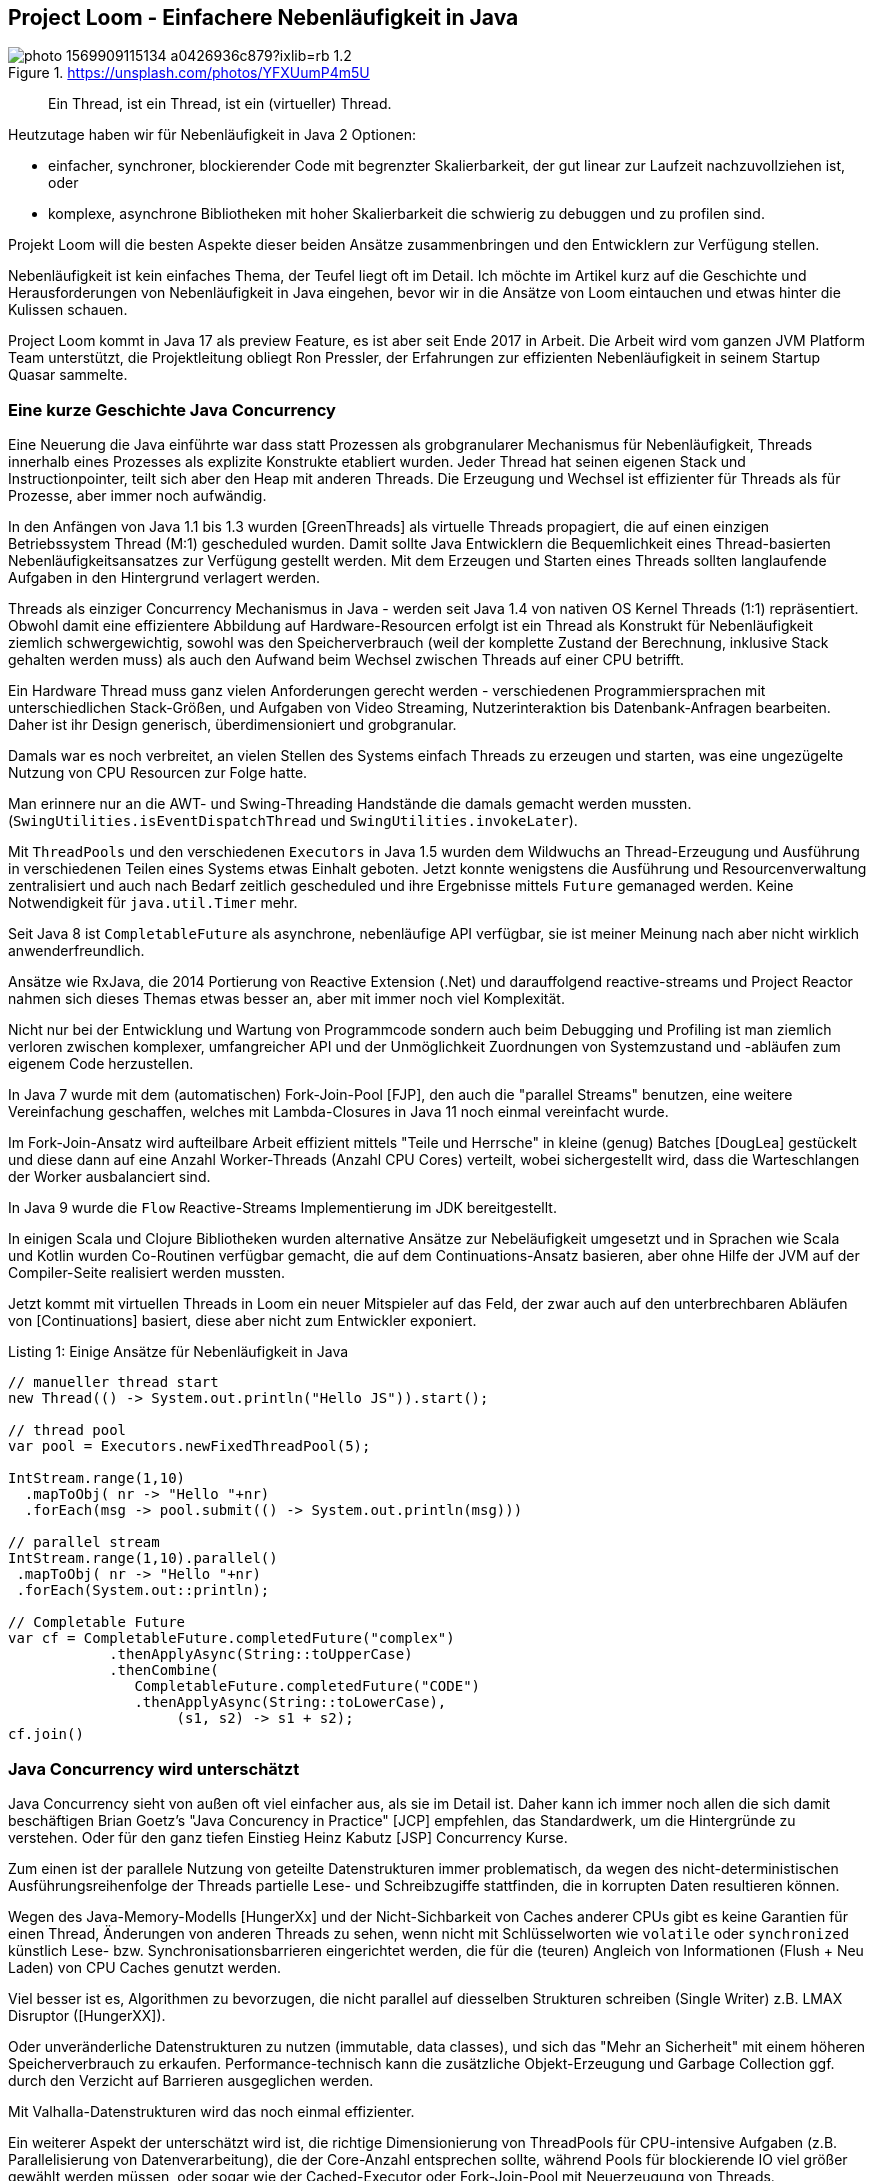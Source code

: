 == Project Loom - Einfachere Nebenläufigkeit in Java 

.https://unsplash.com/photos/YFXUumP4m5U
image::https://images.unsplash.com/photo-1569909115134-a0426936c879?ixlib=rb-1.2.1&ixid=MnwxMjA3fDB8MHxwaG90by1wYWdlfHx8fGVufDB8fHx8&auto=format&fit=crop&w=1350&q=80[]

> Ein Thread, ist ein Thread, ist ein (virtueller) Thread.

Heutzutage haben wir für Nebenläufigkeit in Java 2 Optionen:

- einfacher, synchroner, blockierender Code mit begrenzter Skalierbarkeit, der gut linear zur Laufzeit nachzuvollziehen ist, oder
- komplexe, asynchrone Bibliotheken mit hoher Skalierbarkeit die schwierig zu debuggen und zu profilen sind.

Projekt Loom will die besten Aspekte dieser beiden Ansätze zusammenbringen und den Entwicklern zur Verfügung stellen.

Nebenläufigkeit ist kein einfaches Thema, der Teufel liegt oft im Detail.
Ich möchte im Artikel kurz auf die Geschichte und Herausforderungen von Nebenläufigkeit in Java eingehen, bevor wir in die Ansätze von Loom eintauchen und etwas hinter die Kulissen schauen.

Project Loom kommt in Java 17 als preview Feature, es ist aber seit Ende 2017 in Arbeit.
Die Arbeit wird vom ganzen JVM Platform Team unterstützt, die Projektleitung obliegt Ron Pressler, der Erfahrungen zur effizienten Nebenläufigkeit in seinem Startup Quasar sammelte.

// Client Request is a good unit of work
// completion service, parallelize same tasks


// thread is a limited resource
// millions of network connections but only a few thousand threads per machine
// exception -> threads stack trace

// synchronous 
// java platform built on concept of threads
// 

// Einfachere nebenläufige Programmierung mit virtuellen Threads in Projekt Loom in Java 17
// synchronous / blocking / not-resource efficient
// process each incoming rquest transaciton synchronously in one thread
// whole java ecosystem has been designed around that incl. debuggers, tools

// async / non-blocking / complex / more scalable / dangerous
// async libraries solve the scaling problem
// hard to understand, profile, debug
// lots of idle threads, loose profiling
// start and end a tx on the same thread
// make threads cheaper, conceptually simple
// OS will not see virtual threads
// 

// fibers simple synchornous blocking code that's easy to read and write

////
Parallelism - eine Aufgabe in Teilaufgaben aufspalten um diese parallel, mit kürzerer Latenz auszuführen.
// response time

Concurrency - *verschiedene, unabhängige* Aufgaben auf einer begrenzten Anzahl von Ausführungseinheiten ausführen -> Durchsatz.


Little's law: Latency = number of tasks * average latency

Threads mit Context (wenn thread auf CPUs wechselt - context switch / register/caches)
- task switch requires call to kernel, also expensive (> 1 microsecond)

threads large objects, RAM heavy, megabytes -> for context, 
OS scheduling von Threads ist ein Kompromiss oft schlecht für Caches usw. 


- single thread at at time, sync, simple, blocking, limited by number of threads, low concurrency, easy for tools (debugger, profiler, exceptions)
- wasteful

- reuse via threadpools
- leak of thread-locals, complex cancellation (interruption needs to be handled by the tasks)
- still one execution per threads / cores

- should have different pools for cpu bound tasks (close to the number of cores)
- to io bound tasks (blocking) - much higher as most of them will be blocked

- "return at wait" - reuse the thread while waiting
- no API, lost context (no thread anymore)
- 

=> async style (rx, futures), more scalable
- hard, to write / read / debug


- loom: "rethink threads"
- simple to write/maintain but scalable
- opportunity to simplify and lightweight version of thread

new:
- resizable stack (jvm heap)
- context switch in user mode without kernel call
- pluggable schedulers with optimizations

- when virtual threads starts blocking operation
-> suspend virtual thread
-> start non-blocking I/O (select)
-> on return re-submit thread to scheduler
////

=== Eine kurze Geschichte Java Concurrency

Eine Neuerung die Java einführte war dass statt Prozessen als grobgranularer Mechanismus für Nebenläufigkeit, Threads innerhalb eines Prozesses als explizite Konstrukte etabliert wurden.
Jeder Thread hat seinen eigenen Stack und Instructionpointer, teilt sich aber den Heap mit anderen Threads.
Die Erzeugung und Wechsel ist effizienter für Threads als für Prozesse, aber immer noch aufwändig.

In den Anfängen von Java 1.1 bis 1.3 wurden [GreenThreads] als virtuelle Threads propagiert, die auf einen einzigen Betriebssystem Thread (M:1) gescheduled wurden.
Damit sollte Java Entwicklern die Bequemlichkeit eines Thread-basierten Nebenläufigkeitsansatzes zur Verfügung gestellt werden. 
Mit dem Erzeugen und Starten eines Threads sollten langlaufende Aufgaben in den Hintergrund verlagert werden.

// Sie waren als langsam und aufwändig verschrien, zumindest auf nicht-Solaris Systemen.

Threads als einziger Concurrency Mechanismus in Java - werden seit Java 1.4 von nativen OS Kernel Threads (1:1) repräsentiert.
Obwohl damit eine effizientere Abbildung auf Hardware-Resourcen erfolgt ist ein Thread als Konstrukt für Nebenläufigkeit ziemlich schwergewichtig, sowohl was den Speicherverbrauch (weil der komplette Zustand der Berechnung, inklusive Stack gehalten werden muss) als auch den Aufwand beim Wechsel zwischen Threads auf einer CPU betrifft.

Ein Hardware Thread muss ganz vielen Anforderungen gerecht werden - verschiedenen Programmiersprachen mit unterschiedlichen Stack-Größen, und Aufgaben von Video Streaming, Nutzerinteraktion bis Datenbank-Anfragen bearbeiten.
Daher ist ihr Design generisch, überdimensioniert und grobgranular.

Damals war es noch verbreitet, an vielen Stellen des Systems einfach Threads zu erzeugen und starten, was eine ungezügelte Nutzung von CPU Resourcen zur Folge hatte. 

Man erinnere nur an die AWT- und Swing-Threading Handstände die damals gemacht werden mussten. (`SwingUtilities.isEventDispatchThread` und `SwingUtilities.invokeLater`).

Mit `ThreadPools` und den verschiedenen `Executors` in Java 1.5 wurden dem Wildwuchs an Thread-Erzeugung und Ausführung in verschiedenen Teilen eines Systems etwas Einhalt geboten. Jetzt konnte wenigstens die Ausführung und Resourcenverwaltung zentralisiert und auch nach Bedarf zeitlich gescheduled und ihre Ergebnisse mittels `Future` gemanaged werden.
Keine Notwendigkeit für `java.util.Timer` mehr.

Seit Java 8 ist `CompletableFuture` als asynchrone, nebenläufige API verfügbar, sie ist meiner Meinung nach aber nicht wirklich anwenderfreundlich.

Ansätze wie RxJava, die 2014 Portierung von Reactive Extension (.Net) und darauffolgend reactive-streams und Project Reactor nahmen sich dieses Themas etwas besser an, aber mit immer noch viel Komplexität.

Nicht nur bei der Entwicklung und Wartung von Programmcode sondern auch beim Debugging und Profiling ist man ziemlich verloren zwischen komplexer, umfangreicher API und der Unmöglichkeit Zuordnungen von Systemzustand und -abläufen zum eigenem Code herzustellen.

// async - complex, non-blocking
// sync - simple, blocking

In Java 7 wurde mit dem (automatischen) Fork-Join-Pool [FJP], den auch die "parallel Streams" benutzen, eine weitere Vereinfachung geschaffen, welches mit Lambda-Closures in Java 11 noch einmal vereinfacht wurde.

Im Fork-Join-Ansatz wird aufteilbare Arbeit effizient mittels "Teile und Herrsche" in kleine (genug) Batches [DougLea] gestückelt und diese dann auf eine Anzahl Worker-Threads (Anzahl CPU Cores) verteilt, wobei sichergestellt wird, dass die Warteschlangen der Worker ausbalanciert sind.

In Java 9 wurde die `Flow` Reactive-Streams Implementierung im JDK bereitgestellt.

In einigen Scala und Clojure Bibliotheken wurden alternative Ansätze zur Nebeläufigkeit umgesetzt und in Sprachen wie Scala und Kotlin wurden Co-Routinen verfügbar gemacht, die auf dem Continuations-Ansatz basieren, aber ohne Hilfe der JVM auf der Compiler-Seite realisiert werden mussten.

Jetzt kommt mit virtuellen Threads in Loom ein neuer Mitspieler auf das Feld, der zwar auch auf den unterbrechbaren Abläufen von [Continuations] basiert, diese aber nicht zum Entwickler exponiert.

.Listing 1: Einige Ansätze für Nebenläufigkeit in Java
[source,java]
----
// manueller thread start
new Thread(() -> System.out.println("Hello JS")).start();

// thread pool
var pool = Executors.newFixedThreadPool(5);

IntStream.range(1,10)
  .mapToObj( nr -> "Hello "+nr)
  .forEach(msg -> pool.submit(() -> System.out.println(msg)))

// parallel stream
IntStream.range(1,10).parallel()
 .mapToObj( nr -> "Hello "+nr)
 .forEach(System.out::println);

// Completable Future
var cf = CompletableFuture.completedFuture("complex")
            .thenApplyAsync(String::toUpperCase)
            .thenCombine(
               CompletableFuture.completedFuture("CODE")
               .thenApplyAsync(String::toLowerCase),
                    (s1, s2) -> s1 + s2);
cf.join()
----

// FJP
// reactive streams
// rxjava https://www.baeldung.com/rx-java
// java 9 flow https://www.baeldung.com/java-9-reactive-streams
// completable future https://www.baeldung.com/java-completablefuture
// kotlin co-routines

=== Java Concurrency wird unterschätzt

Java Concurrency sieht von außen oft viel einfacher aus, als sie im Detail ist.
Daher kann ich immer noch allen die sich damit beschäftigen Brian Goetz's "Java Concurency in Practice" [JCP] empfehlen, das Standardwerk, um die Hintergründe zu verstehen.
Oder für den ganz tiefen Einstieg Heinz Kabutz [JSP] Concurrency Kurse.

Zum einen ist der parallele Nutzung von geteilte Datenstrukturen immer problematisch, da wegen des nicht-deterministischen Ausführungsreihenfolge der Threads partielle Lese- und Schreibzugiffe stattfinden, die in korrupten Daten resultieren können.

Wegen des Java-Memory-Modells [HungerXx] und der Nicht-Sichbarkeit von Caches anderer CPUs gibt es keine Garantien für einen Thread, Änderungen von anderen Threads zu sehen, wenn nicht mit Schlüsselworten wie `volatile` oder `synchronized` künstlich Lese- bzw. Synchronisationsbarrieren eingerichtet werden, die für die (teuren) Angleich von Informationen (Flush + Neu Laden) von CPU Caches genutzt werden.

Viel besser ist es, Algorithmen zu bevorzugen, die nicht parallel auf diesselben Strukturen schreiben (Single Writer) z.B. LMAX Disruptor ([HungerXX]). 

Oder unveränderliche Datenstrukturen zu nutzen (immutable, data classes), und sich das "Mehr an Sicherheit" mit einem höheren Speicherverbrauch zu erkaufen.
Performance-technisch kann die zusätzliche Objekt-Erzeugung und Garbage Collection ggf. durch den Verzicht auf Barrieren ausgeglichen werden.

Mit Valhalla-Datenstrukturen wird das noch einmal effizienter.

Ein weiterer Aspekt der unterschätzt wird ist, die richtige Dimensionierung von ThreadPools für CPU-intensive Aufgaben (z.B. Parallelisierung von Datenverarbeitung), die der Core-Anzahl entsprechen sollte, während Pools für blockierende IO viel größer gewählt werden müssen, oder sogar wie der Cached-Executor oder Fork-Join-Pool mit Neuerzeugung von Threads.

// user mode threads (erlang/go) -> can run everywhere except where explicitely forbidden (critical sections / synchronized / locks)
// better for correctness -> as you can explicitely declare if it has to be atomic or not
// needs access to backend/runtime
// recursion -> needs large (OS) or resizable stacks (user mode)

// async-await (c#, kotlin, rust, JS) - syntactic coroutines - can run only where allowed 
// can be done in the compiler
// can be excluded

== Projekt Loom

In den vergangenen 4 Jahren hat das Projekt Loom mit verschiedenen Ansätzen und Denkmodellen experimentiert um Nebenläufigkeit auf der JVM wieder einfacher zu machen, sowohl für die Entwicklung und Wartung aber auch Debugging und Profiling.

Bis vor 2 Jahren war die Idee mittels Fibers (virtuellen Threads) und expliziten Continuations wie auch in Kotlin und anderen Sprachen zu Werke zu gehen.

Jetzt ist der Ansatz wieder an den Anfangspunkt der Java Geschichte zurückgekehrt.
Indem Threads als Nebenläufigkeits-Konstrukt eine virtuelle und leichtgewichtige Variante bekommen (nur 200-300 Bytes overhead), die von der JVM gemanaged und erst bei Ausführung von einem regulären Scheduler (z.B. Fork-Join-Pool) an einem CPU-Thread (Carrier Thread) gebunden wird [SOL1] [SOL2]. 

Die Anzahl der Threads in diesem Scheduler ist standardmäßig die Anzahl der Prozessoren, kann aber mit dem Kommandozeilenflag `-Djdk.defaultScheduler.parallelism=N` gesetzt werden.

Desweiteren werden in Zukunft alle blockierenden Operationen durch Implementierungen ersetzt die innerhalb von virtuellen Threads stattdessen eine asynchrone Operation starten bei deren Beendigung der Thread wieder fortgeführt wird, ohne zwischendurch CPU Ressourcen zu blockieren.

Da Threads jetzt wie Runnables nur Aufgaben darstellen, die ausgeführt werden, kann man problemlos Millionen davon erzeugen und starten. 

Die `Thread` Klasse wurde beibehalten, einige ihrer schon lange unnützen Methoden werden in der Zukunft dank der neuen Deprecation-Policy im JDK Release entfernt.
Es gibt einige neue APIs die die Erzeugung von virtuellen Threads erlauben.

Damit erreicht man dass bisheriger Code welcher Threads scheduled und durchreicht wenig oder nicht angepasst werden muss, ggf. reicht ein Austausch der Thread-Factory. 
Die Arbeit, um virtuelle Threads funktionsfähig zu machen, passiert in den Tiefen des JDK.

Das neue Feature ist somit vorwärts-kompatibel und existierender Code profitiert oft ohne Änderung.

Virtuelle Theads benutzen immer noch Continuations unter der Haube, diese werden aber nicht an Nutzer exponiert.

=== Virtuelle Threads

Nachdem wir ein Java 17 Early Access mit Loom (`17.ea.7.lm-open`) z.B. mittels sdkman installiert haben, kann es losgehen, indem wir `jshell --enable-preview` starten.

Dann können wir mit der neuen Thread API virtuelle Threads starten und auf ihre Rückkehr warten.

.Listing 2: Unser erster virtueller Thread
[source,java]
----
Thread thread = Thread.ofVirtual()
  .start(() -> System.out.println("Hello JS"));
thread.join();

// oder 
Thread.startVirtualThread(
    () -> System.out.println("Hello Loom")).join()
----

Wie in Listing 3 zu sehen, kann man virtuelle Threads in großer Anzahl erzeugen, mit regulären Threads `ofPlatform()` stirbt die JVM an Speicher- oder Ressourcenmangel.

.Listing 3: Eine Million virtueller Threads
[source,java]
----
var threads = new Random().doubles(1_000_000)
.mapToObj(r -> Thread.ofVirtual()
.start(() -> {try { Thread.sleep((long)1000*r); } catch(InterruptedException ie) {}}))
.toList()
// threads ==> [VirtualThread[#126,<terminated>], VirtualThread[ ... tualThread[#705,
threads.forEach(t -> {try { t.join();} catch(InterruptedException ie) {}});
----

////
.Thread Builder API
[source,java]
----
Thread t = Thread.builder().virtual().task(() -> { ... }).start();
Thread t2 = Thread.builder().virtual().task(() -> { ... }).build();
t2.start();
ThreadFactory tf = Thread.builder().virtual().factory();
----
////

Was man auch in Listing 3 sieht, wird das "Starten" von Threads schnell umständlich.
Daher sollte wie bisher auf die Hilfe von `Executor` Infrastruktur zurückgegriffen werden.

.Listing 4: Mehrere virtuelle Threads Starten
[source,java]
----
try (ExecutorService e = Executors.newVirtualThreadExecutor()) {
    IntStream.range(1,4).forEach(i ->
        e.submit(
         () -> System.out.println(
         LongStream.range(1,(long)(10000*Math.random()))
                   .mapToDouble(Math::sin).sum())));
    IntStream.rangeClosed(1,6).forEach(i -> 
        e.submit(
         () -> System.out.printf("JS Ausgabe %d/2021%n",i)));
}
/* Ausgabe
JS Ausgabe 1/2021
1.9581490851021774
JS Ausgabe 3/2021
JS Ausgabe 2/2021
0.4352547785276697
0.09689764218735367
JS Ausgabe 4/2021
JS Ausgabe 5/2021
JS Ausgabe 6/2021
*/
----

Dafür gibt es einen neuen `newVirtualThreadExecutor` bzw. einen unbegrenzten Executor der für *jede* Ausführung einen neuen (virtuellen) Thread startet.
Es wäre nicht so clever diesen Executor mit einer regulären Thread-Factory einzusetzen, dann käme das System schnell an seine Grenzen.

// 
.Listing 5: Thread Executor mit Virtual-Thread Factory
[source,java]
----
ThreadFactory tf = Thread.ofVirtual().factory();
try (ExecutorService e = Executors.newUnboundedExecutor(tf)) {
   ...
}
----

Bei der Nutzung von virtuellen Threads sind viele der bisherigen Erfahrungen nicht mehr zutreffend.
Zum Beispiel ist Wiederverwendung oder Pooling von Threads nicht nur unnötig sondern sogar schädlich.
Die neue Devise ist - für jeden, noch so kleinen nebenläufigen Task - einfach einen neuen virtuellen Thread starten.

// 1s LongStream.range(1,10000000).mapToDouble(Math::sin).sum();

Das kann man besonders gut bei Server-Anwendungen testen [KabutzLoomVideo]. 
Für jeden Client-Request started neuer virtueller Thread im Executor, der dann später auf die CPU-Threads gescheduled wird.

Im Echo Server in Listing 6 wird das demonstriert, pro Client-Socket wird ein virtueller Thread gestartet der alle empfangenen Bytes werden um eins erhöht zurückgibt.

// 
.Listing 6: Beispiel Echo Server in Loom
[source,java]
----
// java --enable-preview --source 17 LoomServer.java
// echo -n 'Hello Loom' | nc -n localhost 2000
import java.io.*;
import java.net.*;
import java.util.concurrent.*;

public class LoomServer {
    public static void main(String...args) throws IOException {
        try (var ss = new ServerSocket(2000);
             var pool = Executors.newVirtualThreadExecutor()) {
             while (true) {
                var socket = ss.accept();
                pool.execute(() -> {
                    try (var s = socket; 
                        var in = s.getInputStream(); 
                        var out = s.getOutputStream()) {
                            byte b = -1;
                            while ((b = (byte)in.read()) != -1) {
                                out.write(b+1);
                            }
                        } catch(IOException ioe) {}
                });
             }
        }
    }
}
----

In den üblichen Backend- und Service-Frameworks (Spring, Micronaut, Quarkus, Helidon usw.) wird das nach dem Erscheinen von Loom dann unter der Haube integriert, so dass man sich als Entwickler nicht umstellen muss.

=== Blockierende Operationen

Das JVM/Loom Team musste sich für den neuen Ansatz aller Operationen annehmen [LoomNetworking], die normalerweise einen Thread blockieren könnten:

* File I/O
* Netzwerkzugriffe (inkl. DNS)
* synchronized Blöcke
* Locks, Semaphoren und blockierende Datenstrukturen
* native Code (JNI)
* LockSupport.parkNanos()

Davon wurde bisher die Netzwerkschicht (ausser DNS) in JEP-353 für Sockets und JEP-373 für Datagram und die Primitiven wie Locks aus `java.util.concurrent` überarbeitet.

Statt den aktuell gebundenen CPU Thread zu blockieren, wird stattdessen der virtuelle Thread pausiert und eine asynchrone Netzwerkoperation mit NIO genutzt, bei deren Ende der virtuelle Thread fortgesetzt wird [LoomNetworking].

In einem separaten Poller Thread (getrennt für Lese- und Schreiboperationen) wird überprüft ob die Sockets für die Operation bereit sind und dann der virtuelle Thread wieder aktiv gesetzt, so dass er wieder gescheduled werden kann und die eigentliche Netzwerkoperation stattfindet.

Für Dateioperationen und DNS ist das nicht so einfach, da es dort zum Teil (Windows) keine asynchronen/nicht-blockierenden APIs gibt, so dass ggf. ein Carrier Thread geblockt werden muss. 
Dann wird ein sofort ein zusätzlicher Thread dem Pool hinzugefügt (via `ManagedBlocker`).

// Für blockierende Operationen ist der Fork-Join-Pool auch nicht ideal, so dass dafür wahrscheinlich ein neuer Scheduler zur Verfügung gestellt wird.

// Die alten IO-Streams (java.io.InputStream/Reader) funktionieren besser mit virtuellen Threads, da sie nicht mehr blockieren, aber sie benutzen viel Speicher.

////
- scheduler - fjp not ideal scheduler for networked io
- separte poller threads for reads / writes

- interaction with garbage collection
-> implementing threads in user mode is easier due to gc
-> gc roots threads -> 
-> allocating memory is cheap
-> thread stack scans are more expensive
-> backwards compatibility
-> most important in java
-> new features -> forward compatibility -> old code will be able to use new features
-> Thread API cleanup
-> most people don't interact with Threads directly anymore
-> no async/await
-> 
////

=== Structured Concurrency

Ein interessanter Ansatz der auch von Erlang und anderen Aktor Systemen für die Verwaltung von Millionen von aktiven Einheiten genutzt wird, ist die Einführung einer Management-Hierarchie.

Unter der Bezeichnung [Structured Concurrency] wird ermöglicht dass virtuelle Threads, die von dem aktuellen Thread gestartet wurden, diesem "Elternthread" zugeordnet werden.

Im eigenen Quelltext wird es durch das gezeigte try-with-resources von `AutoCloseable` Executors erreicht, also ähnlich wie ein Variablen-Scope ein Lebenszeit-Scope von Tasks.

Alle Kind-Threads die in diesem Executor submitted werden werden garantiert beended sein, wenn die `close` Methode am Ende des Blocks ausgeführt wurde, ggf. wird die aktuelle Ausführung solange blockiert.

Wird der Elternthread beendet oder unterbrochen, werden auch die Kindthreads beendet.
Ggf. kann man damit auch Überwachungshierarchien etablieren in denen Elternthreads beim Misslingen von Kindthreads informiert werden und darauf reagieren können.

////
// todo timeout/delay

TODO parent -child for tools representation

-> TODO invokeAll / invokeAny -> try-with-resources calls invokeAll
aka first result / all results
-> cheaper / new executorservice
-> 
////

=== Scope Variables

Während aktuell oft mittels `ThreadLocal`s Informationen an den aktuellen Thread gebunden werden, um später verfügbar zu sein (z.B. in Code der dann indirekt von Frameworks aufgerufen wird), ist das sowohl fehleranfällig (falls die Werte nicht aufgeräumt wurden) als auch teuer.

Besonders für die Vielzahl von virtuellen Threads ist das nicht praktikabel, und da virtuelle Threads nicht wiederverwendet werden, sind die ThreadLocals nicht mehr nutzbar.

Daher wird zur Zeit mit "Scope Variables" als Alternative experimentiert, die als  `ScopeLocal` unveränderliche Werte bereitstellen können wie in Listing 7 zu sehen.

// Listing 7
.Scope Local als Thread Local Ersatz
[source,java]
----
var sv = ScopeLocal.forType(Integer.class);
var carrier =  ScopeLocal.where(sv, 42);
carrier.get(sv); // -> 42
carrier.run(() -> System.out.println(sv.get())); // -> 42
----

// also need a network and IO stack that is fiber-friendly
// -> rewrite of java socket api

// actors -> fibry is an actor system
// actor single threaded, only alter their state and send messages
// long running tasks / digital twins for IoT
// 

// === Channels

////
== Managed Blocker


FJP has desired parallelism
if you block in a managed way, it creates more threads, so that the same 

Falls Carrier Threads geblockt werden, weil es nicht möglich ist die blockierende Operation in eine nichtblockierende/asynchrone Operation umzuschreiben, dann werden

bisher genutzt in

* J7 Phaser
* J8 CompletableFuture
* J9 Process, SubmissionPublisher
* J14 AbstractQueuedSynchronizer -> , ReentrantLock, CountDownLatch, Semaphore

* Loom: LinkedTransferQueue, SynchronousQueue, SelectorImpl, Object.wait


-> PlainSocketImpl->NioSocketImpl now Threads can be interrupted 

Need to wrap native code that 

Synchronized/wait not fully compatible with Loom

----
var monitor = new Object();
for (int i=0;i<10_000;i++) {
  Thread.startVirtualThread( () -> {
    synchronized(monitor) {
       try {
         monitor.wait();
       } catch(InterruptedException ie) {}
    }
  });
}
Thread.startVirtualThread(() -> System.out.println("Done")).join();
----


rewrite synchronized to ReentrantLock, StampedLock (HunXxx)
more complicated but compatible with loom

biased locking turned off by default
CHM uses synchronized, earlier versions used ReentrantLocks
uncontented CHM in Java 15 is slower
enable biased locking again to revert that
////

== Debugging und Profiling

Da virtuelle Threads von aussen wie normale Threads mit synchronem Code aussehen sollen, erscheinen sie auch im Debugger mit Stack-Traces wie gehabt. 

Das war auch eines der Ziele des Projektes - hohe Skalierbarkeit bei Beibehaltung des guten Monitoring und Debugging Verhaltens der klassischen synchronen Programmierng.

Dazu wurden das Java Debug Wire Protocol (JWDP) und Java Debugger Interface (JDI) angepasst.

Laut Aussage des Loom Teams kommen die Debugger von IntelliJ, Netbeans und Eclipse schon mit Stacktraces von virtuellen Threads zurecht.

Die Herausforderung ist, Millionen von ihnen sinnvoll darzustellen und zu gruppieren. 

Da kommt wieder die "Structured Concurrency" ins Spiel, die es erlaubt Kind-Threads unter in Hierarchie ihrer Aufrufer zusammenzufassen.

Auch fürs Profiling vor allem mit JFR [HunXX] sind Vorkehrungen für Projekt Loom getroffen worden, so dass die Zuordnung von Operationen, wie Allokationen, Methodenaufrufe, Sampling usw. zu einem virtuellen Thread erfolgen kann.

In der API gibt es aber aktuell keine Möglichkeit alle aktuell laufenden virtuellen Threads aufzulisten, oder vom Carrier Thread auf den aktuellen virtuellen Thread zuzugreifen und vice-versa.

////
== Virtuelle Threads unter der Haube
-> continuations
-> java.lang.Continuation

== Was ist eine Continuation?


====
In computer science, a continuation is an abstract representation of the control state of a computer program. A continuation implements (reifies) the program control state, i.e. the continuation is a data structure that represents the computational process at a given point in the process's execution; the created data structure can be accessed by the programming language, instead of being hidden in the runtime environment. Continuations are useful for encoding other control mechanisms in programming languages such as exceptions, generators, coroutines, and so on.

The "current continuation" or "continuation of the computation step" is the continuation that, from the perspective of running code, would be derived from the current point in a program's execution. The term continuations can also be used to refer to first-class continuations, which are constructs that give a programming language the ability to save the execution state at any point and return to that point at a later point in the program, possibly multiple times.
====

Wenn wir traditionelle Datenverarbeitung betrachten, so wechseln sich Berechnungen in der CPU mit I/O Aufgaben ab, dh. es müssen Werte von und zum Speicher, Netzwerk, Storage oder Datenbanken transferiert werden.
Und da dass vergleichsweise viel Zeit benötigt, blockiert die Ausführung bis die Ergebnisse zur Verfügung stehen. 

Und an dieser Stelle wird die Repräsentation von Threads als Hardware-Threads zum Verhängnis, da so eine komplette Ausführungseinheit der CPU geblockt wird und für nichts anderes zur Verfügung steht.

Ein Vorreiter in der Lösung dieses Problems war Node.js das alle Aufgaben in einem einzigen Event-Loop ausführt, aber blockierende Aufrufe immer mit Callback-Funktionen versieht.
So kann der teure Aufruf erfolgen, es wird aber nicht blockiert sondern der SELECT Mechanismus des Betriebssystems genutzt um bei Fertigstellung der Operation benachrichtigt zu werden und dann den Aufrufer mittels Ausführung des Callbacks fortzuführen.

Oder die Kontrolle kann wie früher in kooperativem Multi-tasking explizit abgegeben werden, und das wird durch Continuations deutlich einfacher gemacht.


// A fiber is made of two components — a continuation and a scheduler. As Java already has an excellent scheduler in the form of ForkJoinPool, fibers will be implemented by adding continuations to the JVM.

TODO

Vs. Blocking

Continuations betrachten den Zustand einer Berechnung als jederzeit speicherbar.

In der Realität würde man die Stellen in einer Funktion wo das sinnvoll möglich sein würde, markieren, z.B. 

====
Eine Continuation ist eine explizite, abstrakte Repräsentation des Zustandes eines Programmablaufs, also nicht nur dessen implizite Form innerhalb des Laufzeitsystems (CPU, Register, Speicher).

Wenn dieser erfasst und gespeichert werden kann, ist die spätere Weiterführung des Ablaufs möglich.
====

// Arrays.asList(java.lang.Continuation.class.getMethods()).forEach(m -> System.out.println(m))

----
public final void java.lang.Continuation.run()
public java.lang.String java.lang.Continuation.toString()
public java.lang.StackTraceElement[] java.lang.Continuation.getStackTrace()
public static boolean java.lang.Continuation.yield(java.lang.ContinuationScope)
public boolean java.lang.Continuation.isDone()
public java.lang.StackWalker java.lang.Continuation.stackWalker(java.lang.StackWalker$Option)
public java.lang.StackWalker java.lang.Continuation.stackWalker(java.util.Set)
public java.lang.StackWalker java.lang.Continuation.stackWalker()
public java.lang.StackWalker java.lang.Continuation.stackWalker(java.util.Set,java.lang.ContinuationScope)
public static java.lang.Continuation java.lang.Continuation.getCurrentContinuation(java.lang.ContinuationScope)
public boolean java.lang.Continuation.isPreempted()
public static void java.lang.Continuation.pin()
public static void java.lang.Continuation.unpin()
public static boolean java.lang.Continuation.isPinned(java.lang.ContinuationScope)
public void java.lang.Continuation.something_something_1()
public void java.lang.Continuation.something_something_2()
public void java.lang.Continuation.something_something_3()
public java.lang.Continuation$PreemptStatus java.lang.Continuation.tryPreempt(java.lang.Thread)
----

.Continuation Klasse - wichtigste Methoden
[source,java]
----
class Continuation {
    Continuation(ContinuationScope scope, Runnable target);
    static void yield(ContinuationScope scope);
    void run();
    boolean isDone();
}
----

.Manuelle Anwendung einer Continuation
[source,java]
----
var scope = new ContinuationScope("Test");

var cont = new Continuation(scope, () -> {
    System.out.println("Hello");
    Continuation.yield(scope);
    System.out.println("World");
});
while (!cont.isDone()) {
   System.out.println("Running Continutation");
   cont.run();
}
----

// something that suspends and resumes
// scheduler

// low level API for people to implement their own generators

// Fiber lightweight, virtual thread, scheduled by the JVM not the OS
// low footprint, millions of them low task switching costs
// simple concurrency
// esp. for interleaved compute + io

fiber wraps continuation
yields when task needs to block, continues when block has returned

tasks scheduled on _carrier threads_ currently FJP


[Continuations] sind schon seit den 60'er Jahren ein Gegenstand der Forschung und in verschiedenen Programmiersprachen implementiert.

Es gibt Continuations/Co-Routinges z.B. für Kotlin, Scala, Clojure aber nicht für Java selbst. Und andere Ansätze wie Aktor-Modelle z.B. in Akka.

Wie ein Runnable das pausiert werden kann.
// A fiber is made of two components — a continuation and a scheduler


// Kevlin Henney Sleepsort
https://kevlinhenney.medium.com/need-something-sorted-sleep-on-it-11fdf8453914

== Kritisch
-> Heinz
////

== Nächste Schritte

Die aktuell wichtigste Aufgabe ist es alle losen Enden für das Preview in Java 17 vorzubereiten das im September 2021 herauskommt.

Danach wird vor allem das Feedback der Nutzer, Bibliotheks- und Frameworkentwickler wichtig für die nächsten Schritte sein.

Auf jeden Fall werden weitere blockierende Methoden im JDK umgestellt und die Toolunterstützung verbessert.
Auch die Mechanismen für structured concurrency, scoped variables und ggf. Thread-Kommunikation über Kanäle (Channels) müssen noch ausgereifter in der Umsetzung werden.

Das finale Release von virtuellen Threads wird voraussichtlich in Java 19 im September 2022 erfolgen, bisher gab es mindestens zwei Preview-Releases von neuen großen Features.

Ich wünsche Ihnen viel Spass beim Ausprobieren der neuen Funktionalitäten und würde mich über Feedback freuen.

== Referenzen

* [JCP] Java Concurrency in Practice (Brian Goetz)
* [GreenThreads] https://en.wikipedia.org/wiki/Green_threads
* [Continuations] https://en.wikipedia.org/wiki/Continuation
* [FJP] https://docs.oracle.com/javase/8/docs/api/java/util/concurrent/ForkJoinPool.html
// * [FibersVideo] https://www.youtube.com/watch?v=vbGbXUjlRyQ
* [SOL1] https://cr.openjdk.java.net/~rpressler/loom/loom/sol1_part1.html
* [SOL2] https://cr.openjdk.java.net/~rpressler/loom/loom/sol1_part2.html
* [LoomNetworking] https://inside.java/2021/05/10/networking-io-with-virtual-threads/
* [InfoQ] https://www.infoq.com/podcasts/java-project-loom/
* [InsideJavaLoom] https://inside.java/tag/loom
* [LoomWiki] https://wiki.openjdk.java.net/display/loom
* [StructuredConcurrency] https://wiki.openjdk.java.net/display/loom/Structured+Concurrency
// * https://wiki.openjdk.java.net/display/loom/Getting+started
// * [Fibry] https://github.com/lucav76/Fibry
* [VideoSOLJune21] https://www.youtube.com/watch?v=KG24inClY2M
* [VideoLoomAug21] https://www.youtube.com/watch?v=EO9oMiL1fFo
* [VideoLoomNov20] https://www.youtube.com/watch?v=7GLVROqgQJY
* [KabutzLoomVideo] https://www.youtube.com/watch?v=N9BQuO5HEMc
////
https://dzone.com/articles/a-new-java-with-a-stronger-fiber

////